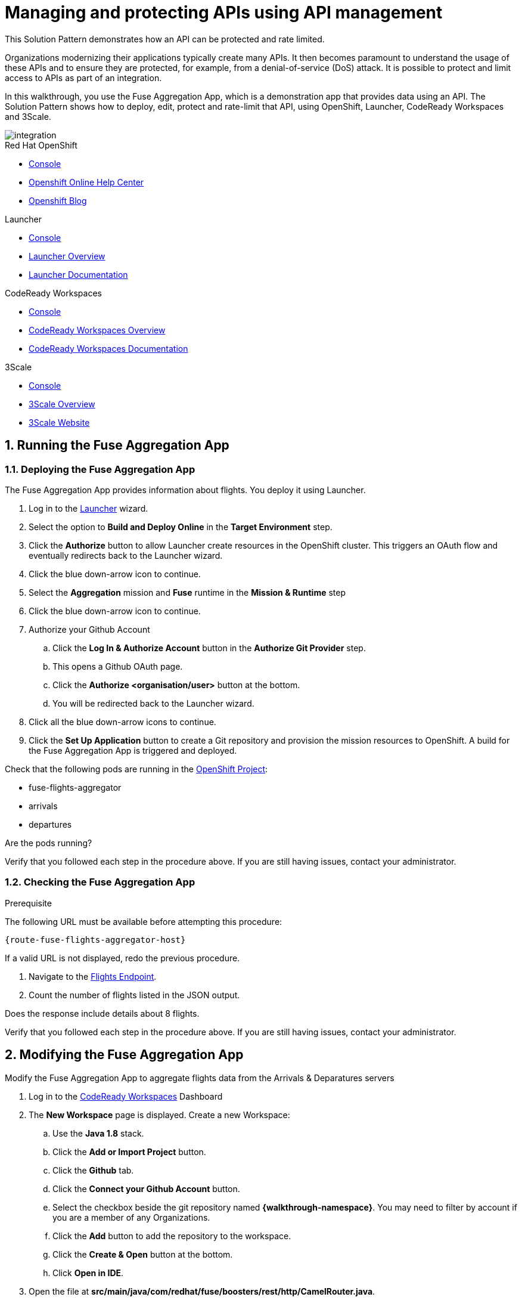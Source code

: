 // Attributes
:integreatly: Integreatly
:code-ready-service: CodeReady Workspaces
:launcher-service: Launcher
:api-mgmt-service: 3Scale
:3Scale-ProductName: Red Hat 3scale
:fuse-flights-aggregator-app-name: fuse-flights-aggregator-{user-sanitized-username}

= Managing and protecting APIs using API management

:context: integrating-api-driven-applications

This Solution Pattern demonstrates how an API can be protected and rate limited.

Organizations modernizing their applications typically create many APIs.
It then becomes paramount to understand the usage of these APIs and to ensure they are protected, for example, from a denial-of-service (DoS) attack.
It is possible to protect and limit access to APIs as part of an integration.

In this walkthrough, you use the Fuse Aggregation App, which is a demonstration app that provides data using an API.
The Solution Pattern shows how to deploy, edit, protect and rate-limit that API, using OpenShift, {launcher-service}, {code-ready-service} and {api-mgmt-service}.

image::images/arch.png[integration, role="integr8ly-img-responsive"]

[type=walkthroughResource,serviceName=openshift]
.Red Hat OpenShift
****
* link:{openshift-host}/console[Console, window="_blank"]
* link:https://help.openshift.com/[Openshift Online Help Center, window="_blank"]
* link:https://blog.openshift.com/[Openshift Blog, window="_blank"]
****

[type=walkthroughResource,serviceName=launcher]
.Launcher
****
* link:{launcher-url}[Console, window="_blank"]
* link:https://developers.redhat.com/products/openshiftio/overview/[Launcher Overview, window="_blank"]
* link:https://launcher.fabric8.io/docs/[Launcher Documentation, window="_blank"]
****

[type=walkthroughResource,serviceName=codeready]
.CodeReady Workspaces
****
* link:{che-url}[Console, window="_blank"]
* link:https://developers.redhat.com/products/codeready-workspaces/overview/[{code-ready-service} Overview, window="_blank"]
* link:https://access.redhat.com/documentation/en-us/red_hat_codeready_workspaces_for_openshift/1.0.0/[{code-ready-service} Documentation, window="_blank"]
****

[type=walkthroughResource,serviceName=3scale]
.3Scale
****
* link:{api-management-url}[Console, window="_blank"]
* link:https://developers.redhat.com/products/3scale/overview/[3Scale Overview, window="_blank"]
* link:https://www.3scale.net[3Scale Website, window="_blank"]
****


:sectnums:

[time=5]

== Running the Fuse Aggregation App

=== Deploying the Fuse Aggregation App

The Fuse Aggregation App provides information about flights. You deploy it using Launcher.

// TODO placeholders for product names
// TODO append /launch/wizard/<project-name> to launcher url
// TODO flights endpoint url
. Log in to the link:{launcher-url}/launch/wizard/{walkthrough-namespace}[{launcher-service}, window="_blank", id="{context}-1"] wizard.

. Select the option to *Build and Deploy Online* in the *Target Environment* step.

. Click the *Authorize* button to allow Launcher create resources in the OpenShift cluster. This triggers an OAuth flow and eventually redirects back to the {launcher-service} wizard.

. Click the blue down-arrow icon to continue.

. Select the *Aggregation* mission and *Fuse* runtime in the *Mission & Runtime* step

. Click the blue down-arrow icon to continue.

. Authorize your Github Account
.. Click the *Log In & Authorize Account* button in the *Authorize Git Provider* step.
.. This opens a Github OAuth page.
.. Click the *Authorize <organisation/user>* button at the bottom.
.. You will be redirected back to the {launcher-service} wizard.

. Click all the blue down-arrow icons to continue.

. Click the *Set Up Application* button to create a Git repository and provision the mission resources to OpenShift. A build for the Fuse Aggregation App is triggered and deployed.


[type=verification]
====
Check that the following pods are running in the link:{openshift-host}/console/project/{walkthrough-namespace}[OpenShift Project, window="_blank", id="{context}-2"]:

* fuse-flights-aggregator
* arrivals
* departures

Are the pods running?
====

[type=verificationFail]
Verify that you followed each step in the procedure above.  If you are still having issues, contact your administrator.


=== Checking the Fuse Aggregation App

.Prerequisite
The following URL must be available before attempting this procedure:
[subs="attributes+"]
----
{route-fuse-flights-aggregator-host}
----
If a valid URL is not displayed, redo the previous procedure.

. Navigate to the link:{route-fuse-flights-aggregator-host}/camel/flights[Flights Endpoint, window="_blank", id="{context}-3"].
. Count the number of flights listed in the JSON output.

[type=verification]
Does the response include details about 8 flights.

[type=verificationFail]
Verify that you followed each step in the procedure above.  If you are still having issues, contact your administrator.

:sectnums!:

// Task resources go here

:sectnums:

[time=10]
== Modifying the Fuse Aggregation App

Modify the Fuse Aggregation App to aggregate flights data from the Arrivals & Deparatures servers


// TODO placeholders for product names
// TODO project name
. Log in to the link:{che-url}[{code-ready-service}, window="_blank", id="{context}-4"] Dashboard

. The *New Workspace* page is displayed. Create a new Workspace:
.. Use the *Java 1.8* stack.
.. Click the *Add or Import Project* button.
.. Click the *Github* tab.
.. Click the *Connect your Github Account* button.
.. Select the checkbox beside the git repository named *{walkthrough-namespace}*. You may need to filter by account if you are a member of any Organizations.
.. Click the *Add* button to add the repository to the workspace.
.. Click the *Create & Open* button at the bottom.
.. Click *Open in IDE*.
+
. Open the file at *src/main/java/com/redhat/fuse/boosters/rest/http/CamelRouter.java*.
+
// TODO: explain what the app is doing and why we're modifying it
+
. Comment out the routing code that talks to local java services.
.. Navigate to the section of the file with a comment of `// COMMENT OUT THIS`.
.. Comment out the line of code below this using double slashes *//*.
+
. Uncomment the routing code that talks to remote services.
.. Navigate to the section of the file with a comment of `// UNCOMMENT THIS`.
.. Uncomment the line of code below this by removing the double slashes.

. Commit and push the changes back to the repository:
.. Select the *Git* menu, then *Commit*.
.. Ensure the *CamelRouter.java* file is checked.
.. Enter a commit message of *Switch to remote services* in the input area.
.. Check the box for *Push commited changes to* and ensure the branch is set to *master*.
.. Click the *Commit* button.
.. A green notification *Pushed to Origin* is displayed.
.. A new build is triggered in OpenShift and the new changes are rolled out to the Fuse Aggregation App.

[type=verification]
// TODO: flights api links to /camel/flights
After waiting for the build and deployment to complete, check link:{route-fuse-flights-aggregator-host}/camel/flights[Flights Endpoint, window="_blank", id="{context}-5"]. Are more than 8 flights displayed?

[type=verificationFail]
Verify that you followed each step in the procedure above.  If you are still having issues, contact your administrator.

:sectnums!:

// Task resources go here

:sectnums:


[time=15]
== Managing the Fuse Aggregation App endpoint

=== API Management Login

// TODO service & url placeholders
. Open the link:{api-management-url}[{3Scale-ProductName} Login screen, window="_blank", id="{context}-6"].

. Click the *Red Hat Single Sign On* option. This triggers an OAuth Flow and redirects you back to the {3Scale-ProductName} Dashboard.

[type=verification]
Can you see the {3Scale-ProductName} Dashboard and navigate the main menu?

[type=verificationFail]
Verify that you followed each step in the procedure above.  If you are still having issues, contact your administrator.

=== Adding the Fuse Aggregation App Endpoint to Red Hat 3scale

. From the *Dashboard*, select the *New API* item.
. Select the *Define Manually* option.

+
// TODO: dynamic fuse aggregation app name based on user id/email. "Only ASCII letters, numbers, dashes and underscores are allowed" for System name. e.g. fuse-aggregation-app-test01-example-com
. Enter the following as the *Name* and *System name*:
+
[subs="attributes+"]
----
{fuse-flights-aggregator-app-name}
----

. Leave the *Description* field empty.

. Click *Add API* at the bottom of the screen.

. From the *Overview* screen, select the *Configure APIcast* button.
// The 'fuse-aggregation-app-url' should be the url of the Fuse Aggregation App e.g. https://fuse-flights-aggregator-ak49.cluster-lfa3xlh.opentry.me/
. In the *Private Base URL* field, enter:
+
[subs="attributes+"]
----
{route-fuse-flights-aggregator-host}
----
// The '{fuse-aggregation-app-apicast-route-url}' shoudl be the apicast-staging route url for this specific user. It can be looked up or deterministicly set.
. In the *Staging Public Base URL*, enter:
+
[subs="attributes+"]
----
https://wt2-{user-sanitized-username}-3scale.{openshift-app-host}
----

. Click *Update & test in Staging Environment* to save your work.
+
You might encounter a *403: Authentication failed* or *503 Service Unavailable* message. You can ignore these messages, the issue is resolved in a later step.

=== Setting Fuse Aggregation App Endpoint Limits

. Create a new *Application Plan*:
.. Click *Applications > Application Plans* from the side navigation.
.. Click *Create Application Plan*.
.. Enter the following for *Name* and *System name*:
+
[subs="attributes+"]
----
{fuse-flights-aggregator-app-name}
----
.. Leave the other fields with their default values.
.. Select *Create Application Plan*. You will be redirected to the *Application Plans* screen.
.. Select the *Publish* button, beside your plan list item, to publish the Plan.

. Select the *{fuse-flights-aggregator-app-name}* plan in the list to return to the edit screen.

. Set a limit of 5 calls per hour:
.. From the *Metrics, Methods, Limits & Pricing Rules* section, click the *Limits (0)* button.
.. Click the *New usage limit* button.
.. Set the *Period* to *hour*.
.. Set the *Max. value* to *5*.
.. Click *Create usage limit*.
.. Click *Update Application plan*

. Create a new *Application* for the *Developer* Group, assigned to the Plan:
.. Select *Audience* from the top navigation bar dropdown.
.. Select the *Developer* Account to open the *Account Summary* page.
.. Select the *(num) Application* item from the breadcrumb to view Applications.
.. Click the *Create Application* button in the top right.
.. Select the *{fuse-flights-aggregator-app-name}* Plan in the *Application plan* dropdown.
.. Enter the following for *Name* and *Description*:
+
[subs="attributes+"]
----
{fuse-flights-aggregator-app-name}
----
.. Click *Create Application*.

. Set a custom *User Key* for the application:
.. On the *{fuse-flights-aggregator-app-name}* application screen you were redirected to, scroll to the *API Credentials* section.
.. Click the green pencil icon beside the *API User Key*
.. In the *Set Custom User Key* modal dialog, enter:
+
[subs="attributes+"]
----
{fuse-flights-aggregator-app-name}
----
.. Click *Set Custom Key*.

[type=verification]
****
. Select the *Overview* menu item in the side navigation.

. Scroll down and click the *Configure APIcast* button in the bottom right.

. Click the *Update & test in Staging Environment* button at the bottom again.

. Is a success message displayed and a green line along the left side of the page visible?
****

[type=verificationFail]
Verify that you followed each step in the procedure above.  If you are still having issues, contact your administrator.

[id='fuse-aggregation-app-endpoint-activedocs_{context}']


[type=taskResource]
.Task Resources
****
* link:https://access.redhat.com/documentation/en-us/red_hat_3scale/2.3/html-single/access_control/[Access Control and Application Plans, window="_blank"]
****



[.integr8ly-docs-header]
=== Create a new ActiveDocs Service

. Click *Active Docs* from the side navigation.

. Click *Create your first spec*

. Enter the following for *Name* and *System name*:
+
[subs="attributes+"]
----
{fuse-flights-aggregator-app-name}
----

. Enter the below content for the *API JSON Spec*.
+
[subs="attributes"]
----
{
  "swagger" : "2.0",
  "info" : {
    "version" : "1.0",
    "title" : "Airport Flights REST API"
  },
  "host" : "wt2-{user-sanitized-username}-3scale.{openshift-app-host}",
  "basePath" : "/camel/",
  "tags" : [ {
    "name" : "flights",
    "description" : "List all flights (arrivals & departures)"
  } ],
  "schemes" : [ "https" ],
  "paths" : {
    "/flights" : {
      "get" : {
        "tags" : [ "flights" ],
        "operationId" : "flights-api",
        "parameters" : [ {
          "name" : "user_key",
          "in" : "query",
          "description" : "User Key, if calling the API in front of 3Scale.",
          "required" : false,
          "type" : "string",
          "x-data-threescale-name": "user_keys"
        } ],
        "responses" : {
          "200" : {
            "description" : "Output type",
            "schema" : {
              "type" : "string",
              "format" : "com.redhat.fuse.boosters.rest.http.FlightsList"
            }
          }
        }
      }
    }
  },
  "definitions" : {
    "Flight" : {
      "type" : "object",
      "properties" : {
        "code" : {
          "type" : "string"
        },
        "time" : {
          "type" : "integer",
          "format" : "int64"
        },
        "flightType" : {
          "type" : "string"
        }
      }
    }
  }
}
----
// TODO: spec from fuse aggregation app, with 2 modifications:
//     - 'host' field set to the fuse-aggregation-app-apicast-route-url attribute
//     - add a field to the 'user_key' parameter, 'x-data-threescale-name' with value of 'user_keys' (needed for autofill later)
//
// The swagger spec comes from the /camel/api-doc endpoint in the fuse-aggregation app. e.g.
+
////
{
  "swagger" : "2.0",
  "info" : {
    "version" : "1.0",
    "title" : "Airport Flights REST API"
  },
  "host" : "wt2-f2-3scale-apicast-staging-3scale-3scale.cluster-lfa3xlh.opentry.me",
  "basePath" : "/camel/",
  "tags" : [ {
    "name" : "flights",
    "description" : "List all flights (arrivals & departures)"
  } ],
  "schemes" : [ "https" ],
  "paths" : {
    "/flights" : {
      "get" : {
        "tags" : [ "flights" ],
        "operationId" : "flights-api",
        "parameters" : [ {
          "name" : "user_key",
          "in" : "query",
          "description" : "User Key, if calling the API in front of 3Scale.",
          "required" : false,
          "type" : "string",
          "x-data-threescale-name": "user_keys"
        } ],
        "responses" : {
          "200" : {
            "description" : "Output type",
            "schema" : {
              "type" : "string",
              "format" : "com.redhat.fuse.boosters.rest.http.FlightsList"
            }
          }
        }
      }
    }
  },
  "definitions" : {
    "Flight" : {
      "type" : "object",
      "properties" : {
        "code" : {
          "type" : "string"
        },
        "time" : {
          "type" : "integer",
          "format" : "int64"
        },
        "flightType" : {
          "type" : "string"
        }
      }
    }
  }
}
////
+
. Click the *Create Service* button.

[type=verification]
Does the *Airport Flights REST API* ActiveDoc exist with a *List all flights* API endpoint?

[type=verificationFail]
Verify that you followed each step in the procedure above.  If you are still having issues, contact your administrator.

:sectnums!:

// Task resources go here

:sectnums:

[time=30]
== Calling Fuse Aggregation App endpoint

=== Checking the API Service is protected

. Log into link:{api-management-url}[{3Scale-ProductName}, window="_blank"].
. From the *ActiveDocs* page for the *{fuse-flights-aggregator-app-name}* Application, expand the *GET /flights* endpoint.
. Leave the *user_key* field empty.
. Click the *Try it out!* button.

[type=verification]
****
Is {3Scale-ProductName} rejecting the request, because no `user_key` was specified?

* The *Response Body* is `no content`

* The *Response Code* is 0
****

[type=verificationFail]
Verify that you followed each step in the procedure above.  If you are still having issues, contact your administrator.

=== Validating access to the API Service

. In the *user_key* field, enter:
+
[subs="attributes+"]
----
{fuse-flights-aggregator-app-name}
----
. Click the *Try it out!* button.

[type=verification]
****
Check that:

* the *Response Code* is 200
* the *Response Body* shows a *JSON Array* of flights

Are these responses displayed?
****

[type=verificationFail]
Verify that you followed each step in the procedure above.  If you are still having issues, contact your administrator.

=== Verifying access to the API Service is limited

. In the *user_key* field, enter:
+
[subs="attributes+"]
----
{fuse-flights-aggregator-app-name}
----
. Click the *Try it out!* button repeatedly until the *Response Code* is *0*, this
should happen after the fifth click (the hourly limit set earlier).
. Select the *Applications > Listing* from the sidemenu.
. Select the *{fuse-flights-aggregator-app-name}* application from the *Applications* list.
. Scroll down to the *Current Utilization* section.

[type=verification]
****
Is the following displayed:

* *Hits %* in the *Current Utilization* section is `100%`.
****

[type=verificationFail]
Verify that you followed each step in the procedure above.  If you are still having issues, contact your administrator.

=== Monitoring the API Service

. Select the *Analytics > Usage* from the sidemenu

[type=verification]
Do the analytics charts show the service requests?

[type=verificationFail]
Verify that you followed each step in the procedure above.  If you are still having issues, contact your administrator.
